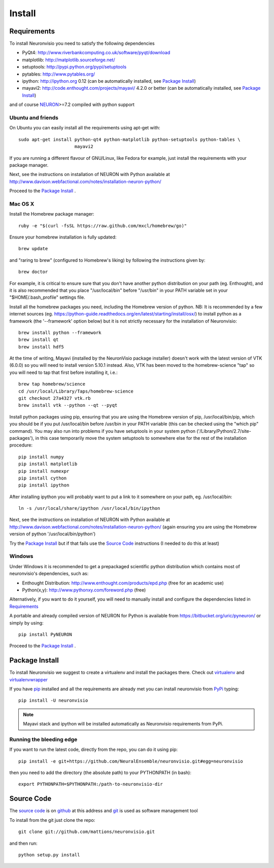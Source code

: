 .. _install:

*******
Install
*******

Requirements
============

To install Neuronvisio you need to satisfy the following dependencies

- PyQt4: http://www.riverbankcomputing.co.uk/software/pyqt/download
- matplotlib: http://matplotlib.sourceforge.net/
- setuptools: http://pypi.python.org/pypi/setuptools
- pytables: http://www.pytables.org/
- ipython: http://ipython.org 0.12 (can be automatically installed, see `Package Install`_)
- mayavi2: http://code.enthought.com/projects/mayavi/  4.2.0 or better (can be automatically installed, see `Package Install`_)

and of course NEURON_>=7.2 compiled with python support

.. _NEURON: http://www.neuron.yale.edu/neuron/  

Ubuntu and friends
------------------

On Ubuntu you can easily install all the requirements using apt-get with::

    sudo apt-get install python-qt4 python-matplotlib python-setuptools python-tables \
                         mayavi2

If you are running a different flavour of GNU/Linux, like Fedora for example, just install 
the requirements with your package manager.

Next, see the instructions on installation of NEURON with Python available at
http://www.davison.webfactional.com/notes/installation-neuron-python/

Proceed to the `Package Install`_ .


Mac OS X
---------

Install the Homebrew package manager::

    ruby -e "$(curl -fsSL https://raw.github.com/mxcl/homebrew/go)"

Ensure your homebrew installation is fully updated::

    brew update
    
and "raring to brew" (configured to Homebrew's liking) by following the instructions given by::
    
    brew doctor
    
For example, it is critical to ensure sure that you don't have another python distribution on your path (eg. Enthought), and it is also recommended that you place "/usr/local/bin" before "/usr/bin" in your PATH variable set in your "$HOME/.bash_profile" settings file.
    
Install all the homebrew packages you need, including the Homebrew version of python. NB: It is recommended by a few internet sources (eg. https://python-guide.readthedocs.org/en/latest/starting/install/osx/) to install python as a framework (the '--framework' option below) but it is not strictly necessary for the installation of Neuronvisio::

    brew install python --framework
    brew install qt
    brew install hdf5

At the time of writing, Mayavi (installed by the NeuronVisio package installer) doesn't work with the latest version of VTK (6.0.0) so you will need to install version 5.10.1 instead. Also, VTK has been moved to the homebrew-science "tap" so you will need to tap that first before installing it, i.e.::

    brew tap homebrew/science
    cd /usr/local/Library/Taps/homebrew-science
    git checkout 27a4327 vtk.rb
    brew install vtk --python --qt --pyqt

Install python packages using pip, ensuring that you are using the Homebrew version of pip, /usr/local/bin/pip, which you should be if you put /usr/local/bin before /usr/bin in your PATH variable (this can be checked using the "which pip" command). You may also run into problems if you have setuptools in your system python ('/Library/Python/2.7/site-packages'), in this case temporarily move the system setuptools to somewhere else for the rest of the installation procedure::

    pip install numpy
    pip install matplotlib
    pip install numexpr
    pip install cython
    pip install ipython 
    
After installing ipython you will probably want to put a link to it somewhere on your path, eg. /usr/local/bin::

    ln -s /usr/local/share/ipython /usr/local/bin/ipython
    
Next, see the instructions on installation of NEURON with Python available at
http://www.davison.webfactional.com/notes/installation-neuron-python/ (again ensuring you are using the Homebrew version of python '/usr/local/bin/python') 
    
Try the `Package Install`_ but if that fails use the `Source Code`_ instructions (I needed to do this at least)


Windows
-------

Under Windows it is recommended to get a prepackaged scientific python distribution 
which contains most of neuronvisio's dependencies, such as:

- Enthought Distribution: http://www.enthought.com/products/epd.php (free for an
  academic use)
- Python(x,y): http://www.pythonxy.com/foreword.php (free)

Alternatively, if you want to do it yourself, you will need to manually install
and configure the dependencies listed in `Requirements`_

A portable and already compiled version of NEURON for Python is available 
from https://bitbucket.org/uric/pyneuron/ or simply by using::
    
    pip install PyNEURON

Proceed to the `Package Install`_ .


Package Install
===============

To install Neuronvisio we suggest to create a virtualenv and install
the packages there. Check out virtualenv_ and virtualenvwrapper_

.. _virtualenv: http://pypi.python.org/pypi/virtualenv
.. _virtualenvwrapper: http://pypi.python.org/pypi/virtualenvwrapper 

If you have `pip`_ installed and all the requirements are already met you 
can install neuronvisio from PyPi_ typing::

    pip install -U neuronvisio

.. note:: Mayavi stack and ipython will be installed automatically as Neuronvisio requirements from PyPi.

.. _PyPi: http://pypi.python.org/pypi/neuronvisio/
.. _pip: http://pypi.python.org/pypi/pip

Running the bleeding edge
-------------------------

If you want to run the latest code, directly from the repo, you can do it using pip::

    pip install -e git+https://github.com/NeuralEnsemble/neuronvisio.git#egg=neuronvisio

then you need to add the directory (the absolute path) to your PYTHONPATH (in bash)::
    
    export PYTHONPATH=$PYTHONPATH:/path-to-neuronvisio-dir
    
.. _source-code-section:

Source Code
===========

The `source code`_ is on github_ at this address and git_ is used as software 
management tool

.. _source code: http://github.com/mattions/neuronvisio
.. _github: https://github.com/
.. _git: http://git-scm.com/

To install from the git just clone the repo::

    git clone git://github.com/mattions/neuronvisio.git

and then run::
    
    python setup.py install    
